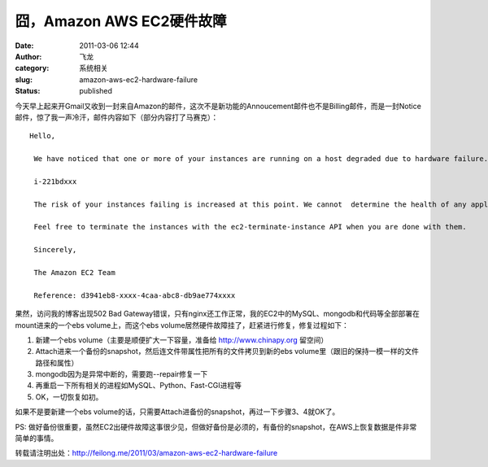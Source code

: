 囧，Amazon AWS EC2硬件故障
##########################
:date: 2011-03-06 12:44
:author: 飞龙
:category: 系统相关
:slug: amazon-aws-ec2-hardware-failure
:status: published

今天早上起来开Gmail又收到一封来自Amazon的邮件，这次不是新功能的Annoucement邮件也不是Billing邮件，而是一封Notice邮件，惊了我一声冷汗，邮件内容如下（部分内容打了马赛克）：

::

    Hello,

     We have noticed that one or more of your instances are running on a host degraded due to hardware failure.

     i-221bdxxx

     The risk of your instances failing is increased at this point. We cannot  determine the health of any applications running on the instances. We  recommend that you launch replacement instances and start migrating to  them.

     Feel free to terminate the instances with the ec2-terminate-instance API when you are done with them.

     Sincerely,

     The Amazon EC2 Team

     Reference: d3941eb8-xxxx-4caa-abc8-db9ae774xxxx

果然，访问我的博客出现502 Bad
Gateway错误，只有nginx还工作正常，我的EC2中的MySQL、mongodb和代码等全部部署在mount进来的一个ebs
volume上，而这个ebs volume居然硬件故障挂了，赶紧进行修复，修复过程如下：

#. 新建一个ebs volume（主要是顺便扩大一下容量，准备给
   `http://www.chinapy.org <http://www.chinapy.org/>`__ 留空间）
#. Attach进来一个备份的snapshot，然后连文件带属性把所有的文件拷贝到新的ebs
   volume里（跟旧的保持一模一样的文件路径和属性）
#. mongodb因为是异常中断的，需要跑--repair修复一下
#. 再重启一下所有相关的进程如MySQL、Python、Fast-CGI进程等
#. OK，一切恢复如初。

如果不是要新建一个ebs
volume的话，只需要Attach进备份的snapshot，再过一下步骤3、4就OK了。

PS:
做好备份很重要，虽然EC2出硬件故障这事很少见，但做好备份是必须的，有备份的snapshot，在AWS上恢复数据是件非常简单的事情。

转载请注明出处：\ http://feilong.me/2011/03/amazon-aws-ec2-hardware-failure
